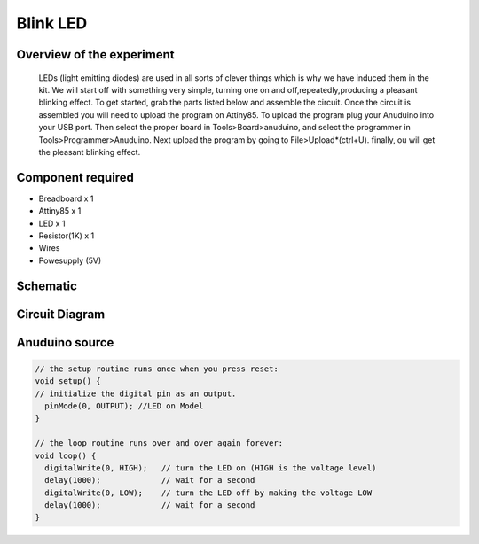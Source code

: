 Blink LED
=========

Overview of the experiment
--------------------------

 LEDs (light emitting diodes) are used in all sorts of clever things which is why we have induced them in the kit. We will start off with something very simple, turning one on and off,repeatedly,producing a pleasant blinking effect. To get started, grab the parts listed below and assemble the circuit. Once the circuit is assembled you will need to upload the program on Attiny85. To upload the program plug your Anuduino into your USB port. Then select the proper board in Tools>Board>anuduino, and select the programmer in Tools>Programmer>Anuduino. Next upload the program by going to File>Upload*(ctrl+U). finally, ou will get the pleasant blinking effect.


Component required
-------------------

- Breadboard x 1
- Attiny85 x 1
- LED x 1
- Resistor(1K) x 1
- Wires
- Powesupply (5V)


Schematic
----------

.. image:: ../images/LEDBlink_1_bb.png
	:scale: 140 %

Circuit Diagram
----------------

.. image:: ../images/LEDblink_1_bb.png
	:scale: 60 %

Anuduino source
---------------

.. code-block:: c


	
	// the setup routine runs once when you press reset:
	void setup() {                
	// initialize the digital pin as an output.
	  pinMode(0, OUTPUT); //LED on Model 
	}

	// the loop routine runs over and over again forever:
	void loop() {
	  digitalWrite(0, HIGH);   // turn the LED on (HIGH is the voltage level)
	  delay(1000);             // wait for a second
	  digitalWrite(0, LOW);    // turn the LED off by making the voltage LOW
  	  delay(1000);             // wait for a second
	}




